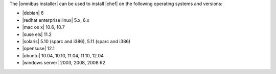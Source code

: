 .. The contents of this file are included in multiple topics.
.. This file should not be changed in a way that hinders its ability to appear in multiple documentation sets.

The |omnibus installer| can be used to install |chef| on the following operating systems and versions:

* |debian| 6
* |redhat enterprise linux| 5.x, 6.x
* |mac os x| 10.6, 10.7
* |suse els| 11.2
* |solaris| 5.10 (sparc and i386), 5.11 (sparc and i386)
* |opensuse| 12.1
* |ubuntu| 10.04, 10.10, 11.04, 11.10, 12.04
* |windows server| 2003, 2008, 2008 R2

